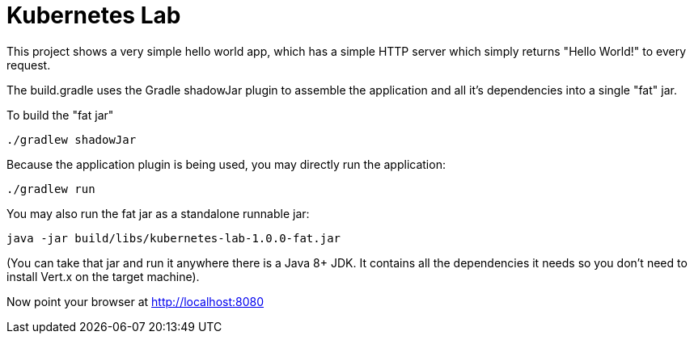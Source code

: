 = Kubernetes Lab

This project shows a very simple hello world app, which has a simple HTTP server which
simply returns "Hello World!" to every request.

The build.gradle uses the Gradle shadowJar plugin to assemble the application and all it's dependencies into a single "fat" jar.

To build the "fat jar"

    ./gradlew shadowJar

Because the application plugin is being used, you may directly run the application:

    ./gradlew run

You may also run the fat jar as a standalone runnable jar:

    java -jar build/libs/kubernetes-lab-1.0.0-fat.jar

(You can take that jar and run it anywhere there is a Java 8+ JDK. It contains all the dependencies it needs so you don't need to install Vert.x on the target machine).

Now point your browser at http://localhost:8080
